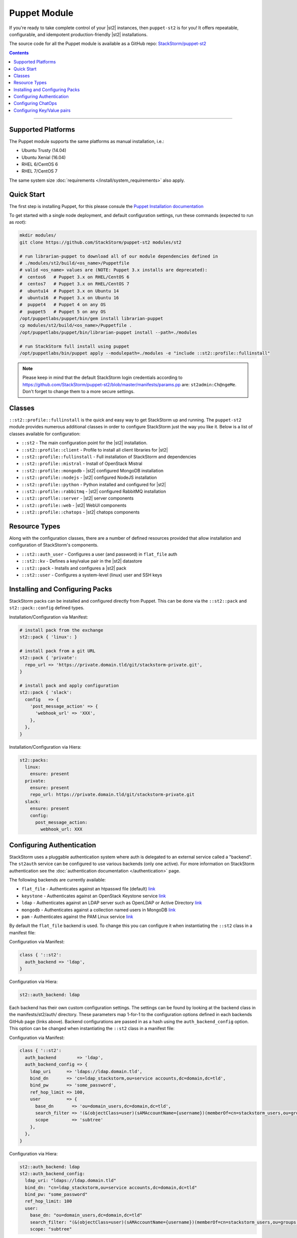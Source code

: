 Puppet Module
=============

If you're ready to take complete control of your |st2| instances, then ``puppet-st2`` 
is for you! It offers repeatable, configurable, and idempotent production-friendly
|st2| installations.

The source code for all the Puppet module is available as a GitHub repo: 
`StackStorm/puppet-st2 <https://github.com/stackstorm/puppet-st2/>`_

.. contents:: Contents
   :local:

---------------------------

Supported Platforms
-------------------

The Puppet module supports the same platforms as manual installation, i.e.:

* Ubuntu Trusty (14.04)
* Ubuntu Xenial (16.04)
* RHEL 6/CentOS 6
* RHEL 7/CentOS 7

The same system size :doc:`requirements </install/system_requirements>` also apply.

Quick Start
-----------

The first step is installing Puppet, for this please consule the
`Puppet Installation documentation <https://puppet.com/docs/puppet/latest/install_linux.html>`_

To get started with a single node deployment, and default configuration settings, run these
commands (expected to run as `root`):

.. code-block:: bash

  mkdir modules/
  git clone https://github.com/StackStorm/puppet-st2 modules/st2
  
  # run librarian-puppet to download all of our module dependencies defined in
  # ./modules/st2/build/<os_name>/Puppetfile
  # valid <os_name> values are (NOTE: Puppet 3.x installs are deprecated):
  #  centos6   # Puppet 3.x on RHEL/CentOS 6
  #  centos7   # Puppet 3.x on RHEL/CentOS 7
  #  ubuntu14  # Puppet 3.x on Ubuntu 14
  #  ubuntu16  # Puppet 3.x on Ubuntu 16
  #  puppet4   # Puppet 4 on any OS
  #  puppet5   # Puppet 5 on any OS
  /opt/puppetlabs/puppet/bin/gem install librarian-puppet
  cp modules/st2/build/<os_name>/Puppetfile .
  /opt/puppetlabs/puppet/bin/librarian-puppet install --path=./modules

  # run StackStorm full install using puppet
  /opt/puppetlabs/bin/puppet apply --modulepath=./modules -e "include ::st2::profile::fullinstall"

.. note::

    Please keep in mind that the default StackStorm login credentials according to https://github.com/StackStorm/puppet-st2/blob/master/manifests/params.pp are: ``st2admin:Ch@ngeMe``. Don't forget to change them to a more secure settings.


Classes
-------

``::st2::profile::fullinstall`` is the quick and easy way to get StackStorm up
and running. The ``puppet-st2`` module provides numerous additional classes
in order to configure StackStorm just the way you like it. Below is a list of
classes available for configuration:


- ``::st2`` - The main configuration point for the |st2| installation.
- ``::st2::profile::client`` - Profile to install all client libraries for |st2|
- ``::st2::profile::fullinstall`` - Full installation of StackStorm and dependencies
- ``::st2::profile::mistral`` - Install of OpenStack Mistral
- ``::st2::profile::mongodb`` - |st2| configured MongoDB installation
- ``::st2::profile::nodejs`` - |st2| configured NodeJS installation
- ``::st2::profile::python`` - Python installed and configured for |st2|
- ``::st2::profile::rabbitmq`` - |st2| configured RabbitMQ installation
- ``::st2::proflle::server`` - |st2| server components
- ``::st2::profile::web`` - |st2| WebUI components
- ``::st2::profile::chatops`` - |st2| chatops components


Resource Types
--------------

Along with the configuration classes, there are a number of defined resources
provided that allow installation and configuration of StackStorm's components.

- ``::st2::auth_user`` - Configures a user (and password) in ``flat_file`` auth
- ``::st2::kv`` - Defines a key/value pair in the |st2| datastore
- ``::st2::pack`` - Installs and configures a |st2| pack
- ``::st2::user`` - Configures a system-level (linux) user and SSH keys
  
Installing and Configuring Packs
--------------------------------

StackStorm packs can be installed and configured directly from Puppet. This can
be done via the ``::st2::pack`` and ``st2::pack::config`` defined types.

Installation/Configuration via Manifest:

.. code-block:: puppet
                
  # install pack from the exchange
  st2::pack { 'linux': }
  
  # install pack from a git URL
  st2::pack { 'private':
    repo_url => 'https://private.domain.tld/git/stackstorm-private.git',
  }
  
  # install pack and apply configuration
  st2::pack { 'slack':
    config   => {
      'post_message_action' => {
        'webhook_url' => 'XXX',
      },
    },
  }
  
Installation/Configuration via Hiera:

.. code-block:: yaml
                
  st2::packs:
    linux:
      ensure: present
    private:
      ensure: present
      repo_url: https://private.domain.tld/git/stackstorm-private.git
    slack:
      ensure: present
      config:
        post_message_action:
          webhook_url: XXX

Configuring Authentication
--------------------------

StackStorm uses a pluggable authentication system where auth is delegated to an
external service called a "backend". The ``st2auth`` service can be configured
to use various backends (only one active). For more information on StackStorm
authentication see the :doc:`authentication documentation </authentication>` page.

The following backends are currently available:

- ``flat_file`` - Authenticates against an htpasswd file (default) `link <https://github.com/StackStorm/st2-auth-backend-flat-file>`_
- ``keystone`` - Authenticates against an OpenStack Keystone service `link <https://github.com/StackStorm/st2-auth-backend-keystone>`_
- ``ldap`` - Authenticates against an LDAP server such as OpenLDAP or Active Directory `link <https://github.com/StackStorm/st2-auth-backend-ldap>`_
- ``mongodb`` - Authenticates against a collection named users in MongoDB `link <https://github.com/StackStorm/st2-auth-backend-mongodb>`_
- ``pam`` - Authenticates against the PAM Linux service `link <https://github.com/StackStorm/st2-auth-backend-pam>`_
  
By default the ``flat_file`` backend is used. To change this you can configure
it when instantiating the ``::st2`` class in a manifest file:

Configuration via Manifest:

.. code-block:: puppet
                
  class { '::st2':
    auth_backend => 'ldap',
  }
  

Configuration via Hiera:

.. code-block:: yaml
                
  st2::auth_backend: ldap

Each backend has their own custom configuration settings. The settings can be
found by looking at the backend class in the manifests/st2/auth/ directory.
These parameters map 1-for-1 to the configuration options defined in each backends
GitHub page (links above). Backend configurations are passed in as a hash using
the ``auth_backend_config`` option. This option can be changed when instantiating
the ``::st2`` class in a manifest file:

Configuration via Manifest:

.. code-block:: puppet
                
  class { '::st2':
    auth_backend        => 'ldap',
    auth_backend_config => {
      ldap_uri      => 'ldaps://ldap.domain.tld',
      bind_dn       => 'cn=ldap_stackstorm,ou=service accounts,dc=domain,dc=tld',
      bind_pw       => 'some_password',
      ref_hop_limit => 100,
      user          => {
        base_dn       => 'ou=domain_users,dc=domain,dc=tld',
        search_filter => '(&(objectClass=user)(sAMAccountName={username})(memberOf=cn=stackstorm_users,ou=groups,dc=domain,dc=tld))',
        scope         => 'subtree'
      },
    },
  }
  
Configuration via Hiera:

.. code-block:: yaml
                
  st2::auth_backend: ldap
  st2::auth_backend_config:
    ldap_uri: "ldaps://ldap.domain.tld"
    bind_dn: "cn=ldap_stackstorm,ou=service accounts,dc=domain,dc=tld"
    bind_pw: "some_password"
    ref_hop_limit: 100
    user:
      base_dn: "ou=domain_users,dc=domain,dc=tld"
      search_filter: "(&(objectClass=user)(sAMAccountName={username})(memberOf=cn=stackstorm_users,ou=groups,dc=domain,dc=tld))"
      scope: "subtree"

      
Configuring ChatOps
-------------------

``puppet-st2`` can be used to managed the ChatOps configuration of your StackStorm
installation. We provide support for configuring all Hubot settings, installing
custom ChatOps adapters, and finally configuring any and all adapter settings.

Configuration via Manifest:

.. code-block:: puppet
                
  class { '::st2':
    chatops_hubot_alias  => "'!'",
    chatops_hubot_name   => '"@RosieRobot"',
    chatops_api_key      => '"xxxxyyyyy123abc"',
    chatops_web_url      => '"stackstorm.domain.tld"',
    chatops_adapter      => {
      hubot-adapter => {
        package => 'hubot-rocketchat',
        source  => 'git+ssh://git@git.company.com:npm/hubot-rocketchat#master',
      },
    },
    chatops_adapter_conf => {
      HUBOT_ADAPTER        => 'rocketchat',
      ROCKETCHAT_URL       => 'https://chat.company.com:443',
      ROCKETCHAT_ROOM      => 'stackstorm',
      LISTEN_ON_ALL_PUBLIC => true,
      ROCKETCHAT_USER      => 'st2',
      ROCKETCHAT_PASSWORD  => 'secret123',
      ROCKETCHAT_AUTH      => 'password',
      RESPOND_TO_DM        => true,
    },
  }

Configuration via Hiera:

.. code-block:: yaml
                
  # character to trigger the bot that the message is a command
  # example: !help
  st2::chatops_hubot_alias: "'!'"
  
  # name of the bot in chat, sometimes requires special characters like @
  st2::chatops_hubot_name: '"@RosieRobot"'
  
  # API key generated by: st2 apikey create
  st2::chatops_api_key: '"xxxxyyyyy123abc"'
 
  # Public URL used by ChatOps to offer links to execution details via the WebUI.
  st2::chatops_web_url: '"stackstorm.domain.tld"'
  
  # install and configure hubot adapter (rocketchat, nodejs module installed by ::nodejs)
  st2::chatops_adapter:
    hubot-adapter:
      package: 'hubot-rocketchat'
      source: 'git+ssh://git@git.company.com:npm/hubot-rocketchat#master'

  # adapter configuration (hash)
  st2::chatops_adapter_conf:
    HUBOT_ADAPTER: rocketchat
    ROCKETCHAT_URL: "https://chat.company.com:443"
    ROCKETCHAT_ROOM: 'stackstorm'
    LISTEN_ON_ALL_PUBLIC: true
    ROCKETCHAT_USER: st2
    ROCKETCHAT_PASSWORD: secret123
    ROCKETCHAT_AUTH: password
    RESPOND_TO_DM: true


Configuring Key/Value pairs
---------------------------

The puppet type ``::st2::kv`` can be used to manage key/value pairs in the
StackStorm :doc:`datastore </datastore>`:

Configuring via Manifests:

.. code-block:: puppet
                
  st2::kv { 'my_key_name':
    value => 'SomeValue',
  }

  st2::kv { 'another_key':
    value => 'moreData',
  }

Configuration via Hiera:

.. code-block:: yaml
                
  st2::kvs:
    my_key_name:
      value: SomeValue
    another_key:
      value: moreData
